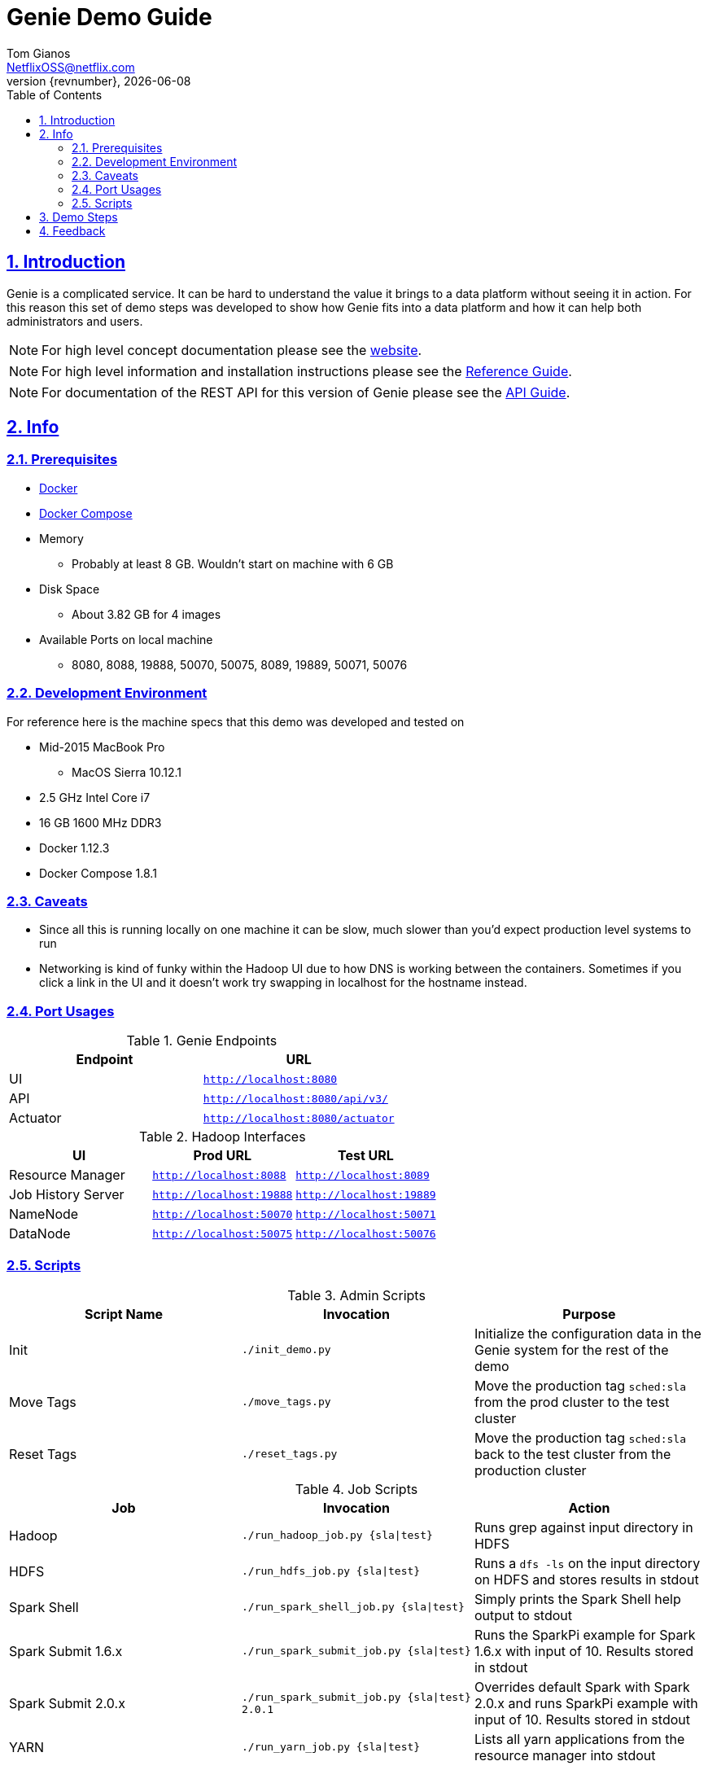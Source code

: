 = Genie Demo Guide
Tom Gianos <NetflixOSS@netflix.com>
v{revnumber}, {localdate}
:description: Reference documentation for Netflix OSS Genie
:keywords: genie, netflix, documentation, big data, cloud, oss, open source software
:toc: left
:toclevels: 2
:doctype: book
:sectanchors:
:sectlinks:
:sectnums:
:linkattrs:
:icons: font
:stylesheet: rubygems.css
:stylesdir: stylesheets
:source-highlighter: highlight.js

== Introduction

Genie is a complicated service. It can be hard to understand the value it brings to a data platform without seeing it
in action. For this reason this set of demo steps was developed to show how Genie fits into a data platform and how it
can help both administrators and users.

NOTE: For high level concept documentation please see the https://netflix.github.io/genie[website].

NOTE: For high level information and installation instructions please see the
https://netflix.github.io/genie/docs/{revnumber}/reference[Reference Guide].

NOTE: For documentation of the REST API for this version of Genie please see the
https://netflix.github.io/genie/docs/{revnumber}/rest[API Guide].

== Info

=== Prerequisites

* https://docs.docker.com/engine/installation/[Docker]
* https://docs.docker.com/compose/install/[Docker Compose]
* Memory
** Probably at least 8 GB. Wouldn't start on machine with 6 GB
* Disk Space
** About 3.82 GB for 4 images
* Available Ports on local machine
** 8080, 8088, 19888, 50070, 50075, 8089, 19889, 50071, 50076

=== Development Environment

For reference here is the machine specs that this demo was developed and tested on

* Mid-2015 MacBook Pro
** MacOS Sierra 10.12.1
* 2.5 GHz Intel Core i7
* 16 GB 1600 MHz DDR3
* Docker 1.12.3
* Docker Compose 1.8.1

=== Caveats

* Since all this is running locally on one machine it can be slow, much slower than you'd expect production level
systems to run
* Networking is kind of funky within the Hadoop UI due to how DNS is working between the containers. Sometimes if you
click a link in the UI and it doesn't work try swapping in localhost for the hostname instead.

=== Port Usages

.Genie Endpoints
|===
| Endpoint| URL

| UI
| `http://localhost:8080`

| API
| `http://localhost:8080/api/v3/`

| Actuator
| `http://localhost:8080/actuator`
|===

.Hadoop Interfaces
|===
| UI| Prod URL| Test URL

| Resource Manager
| `http://localhost:8088`
| `http://localhost:8089`

| Job History Server
| `http://localhost:19888`
| `http://localhost:19889`

| NameNode
| `http://localhost:50070`
| `http://localhost:50071`


| DataNode
| `http://localhost:50075`
| `http://localhost:50076`
|===

=== Scripts

.Admin Scripts
|===
| Script Name| Invocation| Purpose

|Init
|`./init_demo.py`
|Initialize the configuration data in the Genie system for the rest of the demo

|Move Tags
|`./move_tags.py`
|Move the production tag `sched:sla` from the prod cluster to the test cluster

|Reset Tags
|`./reset_tags.py`
|Move the production tag `sched:sla` back to the test cluster from the production cluster
|===

.Job Scripts
|===
| Job| Invocation| Action

|Hadoop
|`./run_hadoop_job.py {sla\|test}`
|Runs grep against input directory in HDFS

|HDFS
|`./run_hdfs_job.py {sla\|test}`
|Runs a `dfs -ls` on the input directory on HDFS and stores results in stdout

|Spark Shell
|`./run_spark_shell_job.py {sla\|test}`
|Simply prints the Spark Shell help output to stdout

|Spark Submit 1.6.x
|`./run_spark_submit_job.py {sla\|test}`
|Runs the SparkPi example for Spark 1.6.x with input of 10. Results stored in stdout

|Spark Submit 2.0.x
|`./run_spark_submit_job.py {sla\|test} 2.0.1`
|Overrides default Spark with Spark 2.0.x and runs SparkPi example with input of 10. Results stored in stdout

|YARN
|`./run_yarn_job.py {sla\|test}`
|Lists all yarn applications from the resource manager into stdout
|===

== Demo Steps
. Open a terminal
. Download the Docker Compose file
.. Save the below file as `docker-compose.yml` somewhere on your machine
.. https://netflix.github.io/genie/docs/{project-version}/demo/docker-compose.yml[docker-compose.yml]
. Go to your working directory
.. Wherever you downloaded the `docker-compose.yml` to
.. `cd YourWorkDir`
.. Note the name of your working directory. When you bring up the demo this will become the first part of your
container names
... For Example
. Start the demo containers
.. `docker-compose up -d`
... The first time you run this it could take quite a while as it has to download 4 large images
.... netflixoss/genie-app:{project-version}
.... netflixoss/genie-demo-apache:{project-version}
.... netflixoss/genie-demo-client:{project-version}
.... sequenceiq/hadoop-docker:2.7.1
... This will use docker compose to bring up 5 containers
.... genie_demo_app_{project-version}
..... Instantiation of netflixoss/genie-app:{project-version} image
..... Image from official Genie build which runs Genie app server
..... Maps port 8080 for Genie UI
.... genie_demo_apache_{project-version}
..... Instantiation of netflixoss/genie-demo-apache:{project-version}
..... Extension of apache image which includes files used during demo that Genie will download
.... genie_demo_client_{project-version}
..... Instantiation of netflixoss/genie-demo-client:{project-version}
..... Simulates a client node for Genie which includes several python scripts to configure and run jobs on Genie
.... genie_demo_hadoop_prod_{project-version} and genie_demo_hadoop_test_{project-version}
..... Instantiations of sequenceiq/hadoop-docker:2.7.1
..... Simulates having two clusters available and registered with Genie with roles as a production and a test cluster
..... See `Hadoop Interfaces` table for list of available ports
. Wait for all services to start
.. Verify Genie UI and both Resource Manager UI's are available via your browser
. Check out the Genie UI
.. In a browser navigate to the Genie UI (`http://localhost:8080`) and notice there are no `Jobs`, `Clusters`,
`Commands` or `applications` currently
.. These are available by clicking on the tabs in the top left of the UI
. Login to the client container
.. From terminal `docker exec -it genie_demo_client_{project-version} /bin/bash`
... This should put you into a bash shell in `/apps/genie/example` within the running container
. Initialize the System
.. Back in the terminal initialize the configurations for the two clusters (prod and test), 5 commands (hadoop, hdfs,
yarn, spark-submit, spark-shell) and two application (hadoop, spark)
.. `./init_demo.py`
.. Feel free to `cat` the contents of this script to see what is happening
. Verify Configurations Loaded
.. In the browser browse the Genie UI again and verify that now `Clusters`, `Commands` and `Applications` have data in
them
. Run some jobs
.. Recommend running the Hadoop job before `yarn` or `hdfs` so others they have something interesting to show
.. Sub in the environment env for desired cluster
... `sla` for the Prod cluster
... `test` for the Test cluster
.. See the `Job Scripts` table for available commands
. For each of these jobs you can see their status, output and other information via the UI's
.. In the `Jobs` tab of the Genie UI you can see all the job history
... Clicking any row will expand that job information and provide more links
... Clicking the folder icon will bring you to the working directory for that job
.. Go to the respective cluster Resource Manager UI's and verify the jobs ran on their respective cluster
. Move load from prod to test
.. Lets say there is something wrong with the production cluster. You don't want to interfere with users but you need
to fix the prod cluster. Lets switch the load over to the test cluster temporarily using Genie
.. In terminal switch the prod tag `sched:sla` from Prod to Test cluster
... `./move_tags.py`
.. Verify in Genie UI `Clusters` tab that the `sched:sla` tag only appears on the `GenieDemoTest` cluster
. Run more of the available jobs
.. Verify that all jobs went to the `GenieDemoTest` cluster and none went to the `GenieDemoProd` cluster regardless  of
which `env` you passed into the Gradle commands above
. Reset the system
.. You've resolved the issues with your production cluster. Move the `sched:sla` tag back
.. `./reset_tags.py`
.. Verify in Genie UI `Clusters` tab that `sched:sla` tag only appears on `GenieDemoProd` cluster
. Run some jobs
.. Verify jobs are again running on `Prod` and `Test` cluster based on environment
. Explore the scripts
.. Look through the scripts to get a sense of what is submitted to Genie
. Log out of the container
.. `exit`
. Shut the demo down
.. Once you're done trying everything out you can shut down the demo
.. `docker-compose down`
.. This will stop and remove all the containers from the demo. The images will remain on disk and if you run the demo
again it will startup much faster since nothing needs to be downloaded or built

== Feedback

If you have any feedback about this demo feel free to reach out to the Genie team via any of the communication
methods listed in the https://netflix.github.io/genie/contact/[Contact] page.
